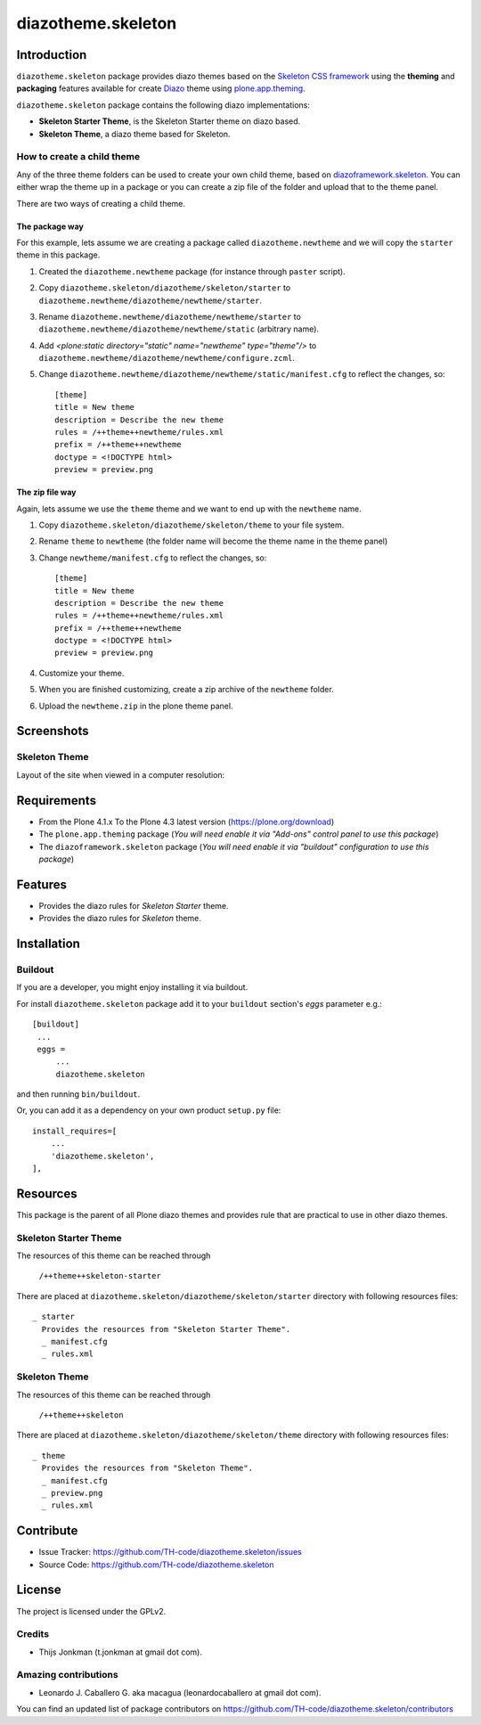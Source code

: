 ===================
diazotheme.skeleton
===================


Introduction
============

``diazotheme.skeleton`` package provides diazo themes based on the `Skeleton CSS framework`_ 
using the **theming** and **packaging** features available for create `Diazo`_ theme
using `plone.app.theming`_.

``diazotheme.skeleton`` package contains the following diazo implementations: 

- **Skeleton Starter Theme**, is the Skeleton Starter theme on diazo based.
- **Skeleton Theme**, a diazo theme based for Skeleton.


How to create a child theme
---------------------------

Any of the three theme folders can be used to create your own child theme, 
based on `diazoframework.skeleton`_. You can either wrap the theme up in a package 
or you can create a zip file of the folder and upload that to the theme panel.

There are two ways of creating a child theme.


The package way
^^^^^^^^^^^^^^^

For this example, lets assume we are creating a package called
``diazotheme.newtheme`` and we will copy the ``starter`` theme in this 
package.

1. Created the ``diazotheme.newtheme`` package (for instance through ``paster`` script).

2. Copy ``diazotheme.skeleton/diazotheme/skeleton/starter`` to
   ``diazotheme.newtheme/diazotheme/newtheme/starter``.

3. Rename ``diazotheme.newtheme/diazotheme/newtheme/starter``
   to ``diazotheme.newtheme/diazotheme/newtheme/static`` (arbitrary
   name).

4. Add `<plone:static directory="static" name="newtheme" type="theme"/>`
   to ``diazotheme.newtheme/diazotheme/newtheme/configure.zcml``.

5. Change ``diazotheme.newtheme/diazotheme/newtheme/static/manifest.cfg``
   to reflect the changes, so: ::

        [theme]
        title = New theme
        description = Describe the new theme
        rules = /++theme++newtheme/rules.xml
        prefix = /++theme++newtheme
        doctype = <!DOCTYPE html>
        preview = preview.png


The zip file way
^^^^^^^^^^^^^^^^

Again, lets assume we use the ``theme`` theme and we want to end up
with the ``newtheme`` name.

1. Copy ``diazotheme.skeleton/diazotheme/skeleton/theme`` to your file system.

2. Rename ``theme`` to ``newtheme`` (the folder name will become the
   theme name in the theme panel)

3. Change ``newtheme/manifest.cfg``
   to reflect the changes, so: ::

        [theme]
        title = New theme
        description = Describe the new theme
        rules = /++theme++newtheme/rules.xml
        prefix = /++theme++newtheme
        doctype = <!DOCTYPE html>
        preview = preview.png

4. Customize your theme.

5. When you are finished customizing, create a zip archive of the 
   ``newtheme`` folder.

6. Upload the ``newtheme.zip`` in the plone theme panel.


Screenshots
===========


Skeleton Theme
--------------

Layout of the site when viewed in a computer resolution:

.. image:: https://github.com/TH-code/diazotheme.skeleton/raw/master/diazotheme/skeleton/theme/preview.png
  :alt: Skeleton Theme
  :align: center


Requirements
============

- From the Plone 4.1.x To the Plone 4.3 latest version (https://plone.org/download)
- The ``plone.app.theming`` package (*You will need enable it via "Add-ons" control 
  panel to use this package*)
- The ``diazoframework.skeleton`` package (*You will need enable it via "buildout" 
  configuration to use this package*)


Features
========

- Provides the diazo rules for *Skeleton Starter* theme.
- Provides the diazo rules for *Skeleton* theme.


Installation
============


Buildout
--------

If you are a developer, you might enjoy installing it via buildout.

For install ``diazotheme.skeleton`` package add it to your ``buildout`` section's 
*eggs* parameter e.g.: ::

   [buildout]
    ...
    eggs =
        ...
        diazotheme.skeleton


and then running ``bin/buildout``.

Or, you can add it as a dependency on your own product ``setup.py`` file: ::

    install_requires=[
        ...
        'diazotheme.skeleton',
    ],


Resources
=========

This package is the parent of all Plone diazo themes and 
provides rule that are practical to use in other diazo themes.


Skeleton Starter Theme
----------------------

The resources of this theme can be reached through

    ``/++theme++skeleton-starter``

There are placed at ``diazotheme.skeleton/diazotheme/skeleton/starter`` 
directory with following resources files:

::

    _ starter
      Provides the resources from "Skeleton Starter Theme".
      _ manifest.cfg
      _ rules.xml


Skeleton Theme
--------------

The resources of this theme can be reached through

    ``/++theme++skeleton``

There are placed at ``diazotheme.skeleton/diazotheme/skeleton/theme`` 
directory with following resources files:

::

    _ theme
      Provides the resources from "Skeleton Theme".
      _ manifest.cfg
      _ preview.png
      _ rules.xml


Contribute
==========

- Issue Tracker: https://github.com/TH-code/diazotheme.skeleton/issues
- Source Code: https://github.com/TH-code/diazotheme.skeleton


License
=======

The project is licensed under the GPLv2.


Credits
-------

- Thijs Jonkman (t.jonkman at gmail dot com).


Amazing contributions
---------------------

- Leonardo J. Caballero G. aka macagua (leonardocaballero at gmail dot com).

You can find an updated list of package contributors on https://github.com/TH-code/diazotheme.skeleton/contributors

.. _`Skeleton CSS framework`: http://www.skeleton.co.uk/
.. _`Diazo`: http://diazo.org
.. _`plone.app.theming`: https://pypi.org/project/plone.app.theming/
.. _`diazoframework.skeleton`: https://github.com/TH-code/diazoframework.skeleton
.. _`diazotheme.skeleton`: https://github.com/TH-code/diazotheme.skeleton
